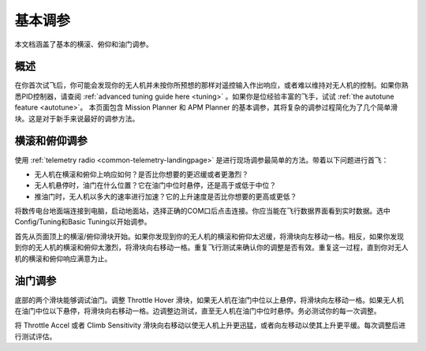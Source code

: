 .. _basic-tuning:

============
基本调参
============

本文档涵盖了基本的横滚、俯仰和油门调参。

概述
========

在你首次试飞后，你可能会发现你的无人机并未按你所预想的那样对遥控输入作出响应，或者难以维持对无人机的控制。如果你熟悉PID控制器，请查阅 :ref:`advanced tuning guide here <tuning>` 。如果你是位经验丰富的飞手，试试 :ref:`the autotune feature <autotune>`。
本页面包含 Mission Planner 和 APM Planner 的基本调参，其将复杂的调参过程简化为了几个简单滑块。这是对于新手来说最好的调参方法。

横滚和俯仰调参
=====================

使用 :ref:`telemetry radio <common-telemetry-landingpage>` 是进行现场调参最简单的方法。带着以下问题进行首飞：

-  无人机在横滚和俯仰上响应如何？是否比你想要的更迟缓或者更激烈？
-  无人机悬停时，油门在什么位置？它在油门中位时悬停，还是高于或低于中位？
-  推油门时，无人机以多大的速率进行加速？它的上升速度是否比你想要的更高或更低？

将数传电台地面端连接到电脑，启动地面站，选择正确的COM口后点击连接。你应当能在飞行数据界面看到实时数据。选中Config/Tuning和Basic Tuning以开始调参。

首先从页面顶上的横滚/俯仰滑块开始。如果你发现到你的无人机的横滚和俯仰太迟缓，将滑块向左移动一格。相反，如果你发现到你的无人机的横滚和俯仰太激烈，将滑块向右移动一格。重复飞行测试来确认你的调整是否有效。重复这一过程，直到你对无人机的横滚和俯仰响应满意为止。

.. image:: ../images/apm-planner-basic-tuning2.png
    :target: ../_images/apm-planner-basic-tuning2.png

.. image:: ../images/mission-planner-basic-tuning.png
    :target: ../_images/mission-planner-basic-tuning.png

油门调参
===============

底部的两个滑块能够调试油门。调整 Throttle Hover 滑块，如果无人机在油门中位以上悬停，将滑块向左移动一格。如果无人机在油门中位以下悬停，将滑块向右移动一格。边调整边测试，直至无人机在油门中位时悬停。务必测试你的每一次调整。

将 Throttle Accel 或者 Climb Sensitivity 滑块向右移动以使无人机上升更迅猛，或者向左移动以使其上升更平缓。每次调整后进行测试评估。
